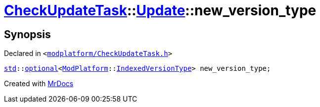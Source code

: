 [#CheckUpdateTask-Update-new_version_type]
= xref:CheckUpdateTask.adoc[CheckUpdateTask]::xref:CheckUpdateTask/Update.adoc[Update]::new&lowbar;version&lowbar;type
:relfileprefix: ../../
:mrdocs:


== Synopsis

Declared in `&lt;https://github.com/PrismLauncher/PrismLauncher/blob/develop/launcher/modplatform/CheckUpdateTask.h#L32[modplatform&sol;CheckUpdateTask&period;h]&gt;`

[source,cpp,subs="verbatim,replacements,macros,-callouts"]
----
xref:std.adoc[std]::xref:std/optional.adoc[optional]&lt;xref:ModPlatform.adoc[ModPlatform]::xref:ModPlatform/IndexedVersionType.adoc[IndexedVersionType]&gt; new&lowbar;version&lowbar;type;
----



[.small]#Created with https://www.mrdocs.com[MrDocs]#
